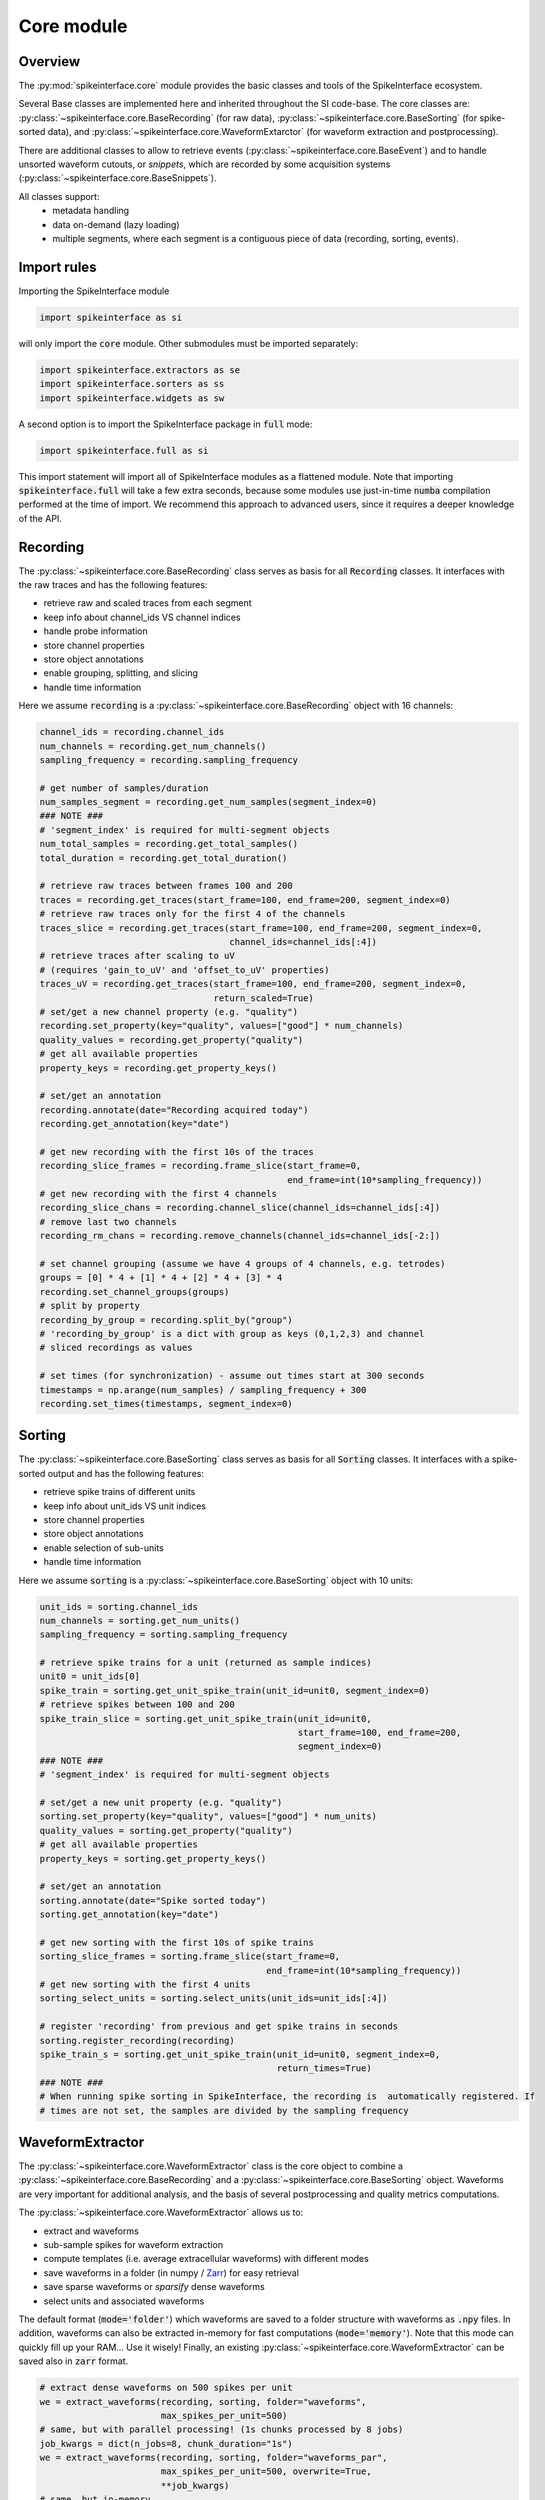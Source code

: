 Core module
===========

Overview
--------

The :py:mod:`spikeinterface.core` module provides the basic classes and tools of the SpikeInterface ecosystem.

Several Base classes are implemented here and inherited throughout the SI code-base.
The core classes are: :py:class:`~spikeinterface.core.BaseRecording` (for raw data),
:py:class:`~spikeinterface.core.BaseSorting` (for spike-sorted data), and
:py:class:`~spikeinterface.core.WaveformExtarctor` (for waveform extraction and postprocessing).

There are additional classes to allow to retrieve events (:py:class:`~spikeinterface.core.BaseEvent`) and to
handle unsorted waveform cutouts, or *snippets*, which are recorded by some acquisition systems
(:py:class:`~spikeinterface.core.BaseSnippets`).


All classes support:
  * metadata handling
  * data on-demand (lazy loading)
  * multiple segments, where each segment is a contiguous piece of data (recording, sorting, events).


Import rules
------------

Importing the SpikeInterface module

.. code-block:: python

    import spikeinterface as si

will only import the :code:`core` module. Other submodules must be imported separately:

.. code-block:: python

    import spikeinterface.extractors as se
    import spikeinterface.sorters as ss
    import spikeinterface.widgets as sw


A second option is to import the SpikeInterface package in :code:`full` mode:

.. code-block:: python

    import spikeinterface.full as si

This import statement will import all of SpikeInterface modules as a flattened module.
Note that importing :code:`spikeinterface.full` will take a few extra seconds, because some modules use
just-in-time :code:`numba` compilation performed at the time of import.
We recommend this approach to advanced users, since it requires a deeper knowledge of the API.



Recording
---------

The :py:class:`~spikeinterface.core.BaseRecording` class serves as basis for all
:code:`Recording` classes.
It interfaces with the raw traces and has the following features:

* retrieve raw and scaled traces from each segment
* keep info about channel_ids VS channel indices
* handle probe information
* store channel properties
* store object annotations
* enable grouping, splitting, and slicing
* handle time information

Here we assume :code:`recording` is a :py:class:`~spikeinterface.core.BaseRecording` object
with 16 channels:

.. code-block:: python

    channel_ids = recording.channel_ids
    num_channels = recording.get_num_channels()
    sampling_frequency = recording.sampling_frequency

    # get number of samples/duration
    num_samples_segment = recording.get_num_samples(segment_index=0)
    ### NOTE ###
    # 'segment_index' is required for multi-segment objects
    num_total_samples = recording.get_total_samples()
    total_duration = recording.get_total_duration()

    # retrieve raw traces between frames 100 and 200
    traces = recording.get_traces(start_frame=100, end_frame=200, segment_index=0)
    # retrieve raw traces only for the first 4 of the channels
    traces_slice = recording.get_traces(start_frame=100, end_frame=200, segment_index=0,
                                        channel_ids=channel_ids[:4])
    # retrieve traces after scaling to uV
    # (requires 'gain_to_uV' and 'offset_to_uV' properties)
    traces_uV = recording.get_traces(start_frame=100, end_frame=200, segment_index=0,
                                     return_scaled=True)
    # set/get a new channel property (e.g. "quality")
    recording.set_property(key="quality", values=["good"] * num_channels)
    quality_values = recording.get_property("quality")
    # get all available properties
    property_keys = recording.get_property_keys()

    # set/get an annotation
    recording.annotate(date="Recording acquired today")
    recording.get_annotation(key="date")

    # get new recording with the first 10s of the traces
    recording_slice_frames = recording.frame_slice(start_frame=0,
                                                   end_frame=int(10*sampling_frequency))
    # get new recording with the first 4 channels
    recording_slice_chans = recording.channel_slice(channel_ids=channel_ids[:4])
    # remove last two channels
    recording_rm_chans = recording.remove_channels(channel_ids=channel_ids[-2:])

    # set channel grouping (assume we have 4 groups of 4 channels, e.g. tetrodes)
    groups = [0] * 4 + [1] * 4 + [2] * 4 + [3] * 4
    recording.set_channel_groups(groups)
    # split by property
    recording_by_group = recording.split_by("group")
    # 'recording_by_group' is a dict with group as keys (0,1,2,3) and channel
    # sliced recordings as values

    # set times (for synchronization) - assume out times start at 300 seconds
    timestamps = np.arange(num_samples) / sampling_frequency + 300
    recording.set_times(timestamps, segment_index=0)


Sorting
-------

The :py:class:`~spikeinterface.core.BaseSorting` class serves as basis for all :code:`Sorting` classes.
It interfaces with a spike-sorted output and has the following features:

* retrieve spike trains of different units
* keep info about unit_ids VS unit indices
* store channel properties
* store object annotations
* enable selection of sub-units
* handle time information

Here we assume :code:`sorting` is a :py:class:`~spikeinterface.core.BaseSorting` object
with 10 units:

.. code-block:: python

    unit_ids = sorting.channel_ids
    num_channels = sorting.get_num_units()
    sampling_frequency = sorting.sampling_frequency

    # retrieve spike trains for a unit (returned as sample indices)
    unit0 = unit_ids[0]
    spike_train = sorting.get_unit_spike_train(unit_id=unit0, segment_index=0)
    # retrieve spikes between 100 and 200
    spike_train_slice = sorting.get_unit_spike_train(unit_id=unit0,
                                                     start_frame=100, end_frame=200,
                                                     segment_index=0)
    ### NOTE ###
    # 'segment_index' is required for multi-segment objects

    # set/get a new unit property (e.g. "quality")
    sorting.set_property(key="quality", values=["good"] * num_units)
    quality_values = sorting.get_property("quality")
    # get all available properties
    property_keys = sorting.get_property_keys()

    # set/get an annotation
    sorting.annotate(date="Spike sorted today")
    sorting.get_annotation(key="date")

    # get new sorting with the first 10s of spike trains
    sorting_slice_frames = sorting.frame_slice(start_frame=0,
                                               end_frame=int(10*sampling_frequency))
    # get new sorting with the first 4 units
    sorting_select_units = sorting.select_units(unit_ids=unit_ids[:4])

    # register 'recording' from previous and get spike trains in seconds
    sorting.register_recording(recording)
    spike_train_s = sorting.get_unit_spike_train(unit_id=unit0, segment_index=0,
                                                 return_times=True)
    ### NOTE ###
    # When running spike sorting in SpikeInterface, the recording is  automatically registered. If
    # times are not set, the samples are divided by the sampling frequency



WaveformExtractor
-----------------

The :py:class:`~spikeinterface.core.WaveformExtractor` class is the core object to combine a
:py:class:`~spikeinterface.core.BaseRecording` and a :py:class:`~spikeinterface.core.BaseSorting` object.
Waveforms are very important for additional analysis, and the basis of several postprocessing and quality metrics
computations.

The :py:class:`~spikeinterface.core.WaveformExtractor` allows us to:

* extract and waveforms
* sub-sample spikes for waveform extraction
* compute templates (i.e. average extracellular waveforms) with different modes
* save waveforms in a folder (in numpy / `Zarr <https://zarr.readthedocs.io/en/stable/tutorial.html>`_) for easy retrieval
* save sparse waveforms or *sparsify* dense waveforms
* select units and associated waveforms

The default format (:code:`mode='folder'`) which waveforms are saved to a folder structure with waveforms as
:code:`.npy` files.
In addition, waveforms can also be extracted in-memory for fast computations (:code:`mode='memory'`).
Note that this mode can quickly fill up your RAM... Use it wisely!
Finally, an existing :py:class:`~spikeinterface.core.WaveformExtractor` can be saved also in :code:`zarr` format.

.. code-block:: python

    # extract dense waveforms on 500 spikes per unit
    we = extract_waveforms(recording, sorting, folder="waveforms",
                           max_spikes_per_unit=500)
    # same, but with parallel processing! (1s chunks processed by 8 jobs)
    job_kwargs = dict(n_jobs=8, chunk_duration="1s")
    we = extract_waveforms(recording, sorting, folder="waveforms_par",
                           max_spikes_per_unit=500, overwrite=True,
                           **job_kwargs)
    # same, but in-memory
    we_mem = extract_waveforms(recording, sorting, folder=None,
                               mode="memory", max_spikes_per_unit=500,
                               **job_kwargs)

    # load pre-computed waveforms
    we_loaded = load_waveforms(folder="waveforms")

    # retrieve waveforms and templates for a unit
    waveforms0 = we.get_waveforms(unit0)
    template0 = we.get_template(unit0)

    # compute template standard deviations (average is computed by default)
    # (this can also be done within the 'extract_waveforms')
    we.precompute_templates(modes=("std",))

    # retrieve all template means and standard deviations
    template_means = we.get_all_templates(mode="average")
    template_stds = we.get_all_templates(mode="std")

    # save to Zarr
    we_zarr = we.save(folder="waveforms.zarr", format="zarr")

    # extract sparse waveforms (see Sparsity section)
    # this will use 50 spike per unit to estimate the sparsity of 40um radius for each unit
    we_sparse = extract_waveforms(recording, sorting, folder="waveforms_sparse",
                                  max_spikes_per_unit=500, sparse=True,
                                  method="radius", radius_um=40,
                                  num_spikes_for_sparsity=50)


**IMPORTANT:** to load a waveform extractor object from disk, it needs to be able to reload the associated
:code:`sorting` object (the :code:`recording` is optional, using :code:`with_recording=False`).
In order to make a waveform folder portable (e.g. copied to another location or machine), one can do:

.. code-block:: python

    # create a "processed" folder
    processed_folder = Path("processed")

    # save the sorting object in the "processed" folder
    sorting = sorting.save(folder=processed_folder / "sorting")
    # extract waveforms using relative paths
    we = extract_waveforms(recording, sorting, folder=processed_folder / "waveforms",
                           use_relative_path=True)
    # the "processed" folder is now portable, and the waveform extractor can be reloaded
    # from a different location/machine (without loading the recording)
    we_loaded = si.load_waveforms(processed_folder / "waveforms", with_recording=False)


Event
-----

The :py:class:`~spikeinterface.core.BaseEvent` class serves as basis for all :code:`Event` classes.
It allows one to retrieve events and epochs (e.g. TTL pulses).
Internally, events are represented as numpy arrays with a structured dtype. The structured dtype
must contain the :code:`time` field, which represent the event times in seconds. Other fields are
optional.

Here we assume :code:`event` is a :py:class:`~spikeinterface.core.BaseEvent` object
with events from two channels:

.. code-block:: python

    channel_ids = event.channel_ids
    num_channels = event.get_num_channels()
    # get structured dtype for the first channel
    event_dtype = event.get_dtype(channel_ids[0])
    print(event_dtype)
    # >>> dtype([('time', '<f8'), ('duration', '<f8'), ('label', '<U100')])

    # retrieve events (with structured dtype)
    events = event.get_events(channel_id=channel_ids[0], segment_index=0)
    # retrieve event times
    event_times = event.get_event_times(channel_id=channel_ids[0], segment_index=0)
    ### NOTE ###
    # 'segment_index' is required for multi-segment objects


Snippets
--------

The :py:class:`~spikeinterface.core.BaseSnippets` class serves as basis for all :code:`Snippets`
classes (currently only :py:class:`~spikeinterface.core.NumpySnippets` and
:code:`WaveClusSnippetsExtractor` are implemented).

It represents unsorted waveform cutouts. Some acquisition systems, in fact, allow users to set a
threshold and only record the times at which a peak was detected and the waveform cut out around
the peak.

**NOTE**: while we support this class (mainly for legacy formats), this approach is a bad practice
and highly discouraged! Most modern spike sorters, in fact, require the raw traces to perform
template matching to recover spikes!

Here we assume :code:`snippets` is a :py:class:`~spikeinterface.core.BaseSnippets` object
with 16 channels:

.. code-block:: python

    channel_ids = snippets.channel_ids
    num_channels = snippets.get_num_channels()
    # retrieve number of snippets
    num_snippets = snippets.get_num_snippets(segment_index=0)
    ### NOTE ###
    # 'segment_index' is required for multi-segment objects
    # retrieve total number of snippets across segments
    total_snippets = snippets.get_total_snippets()

    # retrieve snippet size
    nbefore = snippets.nbefore # samples before peak
    nsamples_per_snippet = snippets.snippet_len # total
    nafter = nsamples_per_snippet - nbefore # samples after peak

    # retrieve sample/frame indices
    frames = snippets.get_frames(segment_index=0)
    # retrieve snippet cutouts
    snippet_cutouts = snippets.get_snippets(segment_index=0)
    # retrieve snippet cutouts on first 4 channels
    snippet_cutouts_slice = snippets.get_snippets(channel_ids=channel_ids[:4],
                                                  segment_index=0)


Handling probes
---------------

In order to handle probe information, SpikeInterface relies on the
`probeinterface <https://probeinterface.readthedocs.io/en/main/>`_ package.
Either a :py:class:`~probeinterface.Probe` or a  :py:class:`~probeinterface.ProbeGroup` object can
be attached to a recording and it loads probe information (particularly channel locations and
sometimes groups).
ProbeInterface also has a library of available probes, so that you can download
and attach an existing probe to a recording with a few lines of code. When a probe is attached to
a recording, the :code:`location` property is automatically set. In addition, the
:code:`contact_vector` property will carry detailed information of the probe design.


Here we assume that :code:`recording` has 64 channels and it has been recorded by a
`ASSY-156-P-1 <https://gin.g-node.org/spikeinterface/probeinterface_library/src/master/cambridgeneurotech/ASSY-156-P-1/ASSY-156-P-1.png>`_ probe from
`Cambridge Neurotech <https://www.cambridgeneurotech.com/>`_ and wired via an Intan RHD2164 chip to the acquisition device.
The probe has 4 shanks, which can be loaded as separate groups (and spike sorted separately):

.. code-block:: python

    import probeinterface as pi

    # download probe
    probe = pi.get_probe(manufacturer='cambridgeneurotech', probe_name='ASSY-156-P-1')
    # add wiring
    probe.wiring_to_device('ASSY-156>RHD2164')

    # set probe
    recording_w_probe = recording.set_probe(probe)
    # set probe with group info
    recording_w_probe = recording.set_probe(probe, group_mode="by_shank")
    # set probe in place
    recording.set_probe(probe, group_mode="by_shank", in_place=True)

    # retrieve probe
    probe_from_recording = recording.get_probe()
    # retrieve channel locations
    locations = recording.get_channel_locations()
    # equivalent to recording.get_property("location")

Probe information is automatically propagated in SpikeInterface, for example when slicing a recording by channels or
applying preprocessing.

Note that several :code:`read_***` functions in the :py:mod:`~spikeinterface.extractors` module
automatically load the probe from the files (including, SpikeGLX, Open Ephys - only NPIX plugin, Maxwell, Biocam,
and MEArec).


Sparsity
--------

In several cases, it is not necessary to have waveforms on all channels. This is especially true for high-density
probes, such as Neuropixels, because the waveforms of a unit will only appear on a small set of channels.
Sparsity is defined as the subset of channels on which waveforms (and related information) are defined. Of course,
sparsity is not global, but it is unit-specific.

Sparsity can be computed from a :py:class:`~spikeinterface.core.WaveformExtractor` object with the
:py:func:`~spikeinterface.core.compute_sparsity` function:

.. code-block:: python

    sparsity = compute_sparsity(we, method="radius", radius_um=40)

The returned :code:`sparsity` is a :py:class:`~spikeinterface.core.ChannelSparsity` object, which has convenient
methods to access the sparsity information in several ways:

* | :code:`sparsity.unit_id_to_channel_ids` returns a dictionary with unit ids as keys and the list of associated
  | channel_ids as values
* | :code:`sparsity.unit_id_to_channel_indices` returns a similar dictionary, but instead with channel indices as
  | values (which can be used to slice arrays)

There are several methods to compute sparsity, including:

* | :code:`method="radius"`: selects the channels based on the channel locations. For example, using a
  | :code:`radius_um=40`, will select, for each unit, the channels which are whithin 40um of the channel with the
  | largest amplitude (*extremum channel*). **This is the recommended method for high-density probes**
* | :code:`method="best_channels"`:  selects the best :code:`num_channels` channels based on their amplitudes. Note that
  | in this case the selected channels might not be close to each other.
* | :code:`method="threshold"`: selects channels based on an SNR threshold (:code:`threshold` argument)
* | :code:`method="by_property"`: selects channels based on a property, such as :code:`group`. This method is recommended
  | when working with tetrodes.

The computed sparsity can be used in several postprocessing and visualization functions. In addition, a "dense"
:py:class:`~spikeinterface.core.WaveformExtractor` can be saved as "sparse" as follows:

.. code-block:: python

    we_sparse = we.save(we, sparsity=sparsity, folder="waveforms_sparse")

The :code:`we_sparse` object will now have an associated sparsity (:code:`we.sparsity`), which is automatically taken
into consideration for downstream analysis (with the :py:meth:`~spikeinterface.core.WaveformExtractor.is_sparse`
method). Importantly, saving sparse waveforms, especially for high-density probes, dramatically reduces the size of the
waveforms folder.

.. _save_load:


Saving, loading, and compression
--------------------------------

The Base SpikeInterface objects (:py:class:`~spikeinterface.core.BaseRecording`,
:py:class:`~spikeinterface.core.BaseSorting`, and
:py:class:`~spikeinterface.core.BaseSnippets`) hold full information about their history to maintain provenance.
Each object is in fact internally represented as a dictionary (:code:`si_object.to_dict()`) which can be used to
re-instantiate the object from scratch (this is true for all objects except in-memory ones, see :ref:`in_memory`).

The :code:`save()` function allows to easily store SI objects to a folder on disk.
:py:class:`~spikeinterface.core.BaseRecording` objects are stored in binary (.raw) or
`Zarr <https://zarr.readthedocs.io/en/stable/tutorial.html>`_ (.zarr) format and
:py:class:`~spikeinterface.core.BaseSorting` and :py:class:`~spikeinterface.core.BaseSnippets` object in numpy (.npz)
format. With the actual data, the :code:`save()` function also stores the provenance dictionary and all the properties
and annotations associated to the object.
The save function also supports parallel processing to speed up the writing process.

From a SpikeInterface folder, the saved object can be reloaded with the :code:`load_extractor()` function.
This saving/loading features enables to store SpikeInterface objects efficiently and to distribute processing.

.. code-block:: python

    job_kwargs = dict(n_jobs=8, chunk_duration="1s")
    # save recording to folder in binary (default) format
    recording_bin = recording.save(folder="recording", **job_kwargs)
    # save recording to folder in zarr format (.zarr is appended automatically)
    recording_zarr = recording.save(folder="recording", format="zarr", **job_kwargs)
    # save snippets to NPZ
    snippets_saved = snippets.save(folder="snippets")
    # save sorting to NPZ
    sorting_saved = sorting.save(folder="sorting")

**NOTE:** the Zarr format by default applies data compression with :code:`Blosc.Zstandard` codec with BIT shuffling.
Any other Zarr-compatible compressor and filters can be applied using the :code:`compressor` and :code:`filters`
arguments. For example, in this case we apply `LZMA <https://numcodecs.readthedocs.io/en/stable/lzma.html>`_
and use a `Delta <https://numcodecs.readthedocs.io/en/stable/delta.html>`_ filter:


.. code-block:: python

    from numcodecs import LZMA, Delta

    compressor = LZMA()
    filters = [Delta(dtype="int16")]

    recording_custom_comp = recording.save(folder="recording", format="zarr",
                                           compressor=compressor, filters=filters,
                                           **job_kwargs)


Parallel processing and job_kwargs
----------------------------------

The :py:mod:`~spikeinterface.core` module also contains the basic tools used throughout SpikeInterface for parallel
processing of recordings.
In general, parallelization is achieved by splitting the recording in many small time chunks and processing
them in parallel (for more details, see the :py:class:`~spikeinterface.core.ChunkRecordingExecutor` class).

Many functions support parallel processing (e.g., :py:func:`~spikeinterface.core.extract_waveforms`, :code:`save`,
and many more). All of these functions, in addition to other arguments, also accept the so-called **job_kwargs**.
These are a set of keyword arguments which are common to all functions that support parallelization:

* chunk_duration or chunk_size or chunk_memory or total_memory
    - chunk_size: int
        Number of samples per chunk
    - chunk_memory: str
        Memory usage for each job (e.g. '100M', '1G')
    - total_memory: str
        Total memory usage (e.g. '500M', '2G')
    - chunk_duration : str or float or None
        Chunk duration in s if float or with units if str (e.g. '1s', '500ms')
* n_jobs: int
    Number of jobs to use. With -1 the number of jobs is the same as number of cores.
    A float like 0.5 means half of the availables core.
* progress_bar: bool
    If True, a progress bar is printed
* mp_context: str or None
    Context for multiprocessing. It can be None (default), "fork" or "spawn".
    Note that "fork" is only available on UNIX systems (not Windows)

The default **job_kwargs** are :code:`n_jobs=1, chunk_duration="1s", progress_bar=True`.

Any of these arguments, can be overridden by manually passing the argument to a function
(e.g., :code:`extract_waveforms(..., n_jobs=16)`). Alternatively, **job_kwargs** can be set globally
(for each SpikeInterface session), with the :py:func:`~spikeinterface.core.set_global_job_kwargs` function:

.. code-block:: python

    global_job_kwargs = dict(n_jobs=16, chunk_duration="5s", progress_bar=False)
    set_global_job_kwargs(**global_job_kwargs)
    print(get_global_job_kwargs())
    # >>> {'n_jobs': 16, 'chunk_duration': '5s', 'progress_bar': False}

.. _in_memory:

Object "in-memory"
------------------

While most of the times SpikeInterface objects will be loaded from a file, sometimes it is convenient to construct
in-memory objects (for example, for testing a new method) or "manually" add some information to the pipeline
workflow.

In order to do this, one can use the :code:`Numpy*` classes, :py:class:`~spikeinterface.core.NumpyRecording`,
:py:class:`~spikeinterface.core.NumpySorting`, :py:class:`~spikeinterface.core.NumpyEvent`, and
:py:class:`~spikeinterface.core.NumpySnippets`. These object behave exactly like normal SpikeInterface objects,
but they are not bound to a file. This makes these objects *not dumpable*, so parallel processing is not supported.
In order to make them *dumpable*, one can simply :code:`save()` them (see :ref:`save_load`).

In this example, we create a recording and a sorting object from numpy objects:

.. code-block:: python

    import numpy as np

    # in-memory recording
    sampling_frequency = 30_000.
    duration = 10.
    num_samples = int(duration * sampling_frequency)
    num_channels = 16
    random_traces = np.random.randn(num_samples, num_channels)

    recording_memory = NumpyRecording(traces_list=[random_traces])
    # with more elements in `traces_list` we can make multi-segment objects

    # in-memory sorting
    num_units = 10
    num_spikes_unit = 1000
    spike_trains = []
    labels = []
    for i in range(num_units):
        spike_trains_i = np.random.randint(low=0, high=num_samples, size=num_spikes_unit)
        labels_i = [i] * num_spikes_unit
        spike_trains += spike_trains_i
        labels += labels_i

    sorting_memory = NumpySorting.from_times_labels(times=spike_trains, labels=labels,
                                                    sampling_frequency=sampling_frequency)


.. _multi_seg:

Manipulating objects: slicing, aggregating
-------------------------------------------

:py:class:`~spikeinterface.core.BaseRecording` (and :py:class:`~spikeinterface.core.BaseSnippets`)
and :py:class:`~spikeinterface.core.BaseSorting` objects can be sliced in the time or channel/unit axis.

This operations are completely lazy, as there is no data duplication. After slicing or aggregating,
the new objects will be a *view* of the original ones.

.. code-block:: python

    # here we load a very long recording and sorting
    recording = read_spikeglx('np_folder')
    sorting =read_kilosrt('ks_folder')

    # keep one channel every ten channels
    keep_ids = rec.channel_ids[::10]
    sub_recording = rec.channel_slice(channel_ids=keep_ids)

    # keep between 5min and 12min
    fs = recording.sampling_frequency
    sub_recording = recording.frame_slice(start_frame=int(fs * 60 * 5), end_frame=int(fs * 60 * 12))
    sub_sorting = sorting.frame_slice(start_frame=int(fs * 60 * 5), end_frame=int(fs * 60 * 12))

    # keep only the first 4 units
    sub_sorting = sorting.select_units(unit_ids=sorting.unit_ids[:4])


We can also aggregate (or stack) multiple recordings on the channel axis using
the :py:func:`~spikeinterface.core.aggregate_channels`. Note that for this operation the recordings need to have the
same sampling frequency, number of segments, and number of samples:

.. code-block:: python

    recA_4_chans = read_binary('fileA.raw')
    recB_4_chans = read_binary('fileB.raw')
    rec_8_chans = aggregate_channels([recA_4_chans, recB_4_chans])

We can also aggregate (or stack) multiple sortings on the unit axis using the
:py:func:`~spikeinterface.core.aggregate_units` function:

.. code-block:: python

    sortingA = read_npz('sortingA.npz')
    sortingB = read_npz('sortingB.npz')
    sorting_20_units = aggregate_units([sortingA, sortingB])


Working with multiple segments
------------------------------

Multi-segment objects can result from running different recording phases (e.g., baseline, stimulation, post-stimulation)
without moving the underlying probe (e.g., just clicking play/pause on the acquisition software). Therefore, multiple
segments are assumed to record from the same set of neurons.

We have several functions to manipulate segments of SpikeInterface objects. All these manipulations are lazy.


.. code-block:: python

    # recording2: recording with 2 segments
    # recording3: recording with 3 segments

    # `append_recordings` will append all segments of multiple recordings
    recording5 = append_recordings([recording2, recording3])
    # `recording5` will have 5 segments

    # `concatenate_recordings` will make a mono-segment recording by virtual concatenation
    recording_mono = concatenate_recordings([recording2, recording5])

    # `split_recording` will return a list of mono-segment recordings out of a multi-segment one
    recording_mono_list = split_recording(recording5)
    # `recording_mono_list` will have 5 elements with 1 segment

    # `select_segment_recording` will return a user-defined subset of segments
    recording_select1 = select_segment_recording(recording5, segment_indices=3)
    # `recording_select1` will have 1 segment (the 4th one)
    recording_select2 = select_segment_recording(recording5, segment_indices=[0, 4])
    # `recording_select2` will have 2 segments (the 1st and last one)



The same functions are also available for
:py:class:`~spikeinterface.core.BaseSorting` objects
(:py:func:`~spikeinterface.core.append_sortings`,
:py:func:`~spikeinterface.core.concatenate_sortings`,
:py:func:`~spikeinterface.core.split_sorting`,
:py:func:`~spikeinterface.core.select_segment_sorting`).


**Note** :py:func:`~spikeinterface.core.append_recordings` and:py:func:`~spikeinterface.core.concatenate_recordings`
have the same goal, aggregate recording pieces on the time axis but with 2 different strategies! One is keeping the
multi segments concept, the other one is breaking it!
See this example for more detail :ref:`example_segments`.



Recording tools
---------------

The :py:mod:`spikeinterface.core.recording_tools` submodule offers some utility functions on top of the recording
object:

  * :py:func:`~spikeinterface.core.get_random_data_chunks`: retrieves some random chunks of data:
  * :py:func:`~spikeinterface.core.get_noise_levels`: estimates the channel noise levels
  * :py:func:`~spikeinterface.core.get_chunk_with_margin`: gets traces with a left and right margin
  * :py:func:`~spikeinterface.core.get_closest_channels`: returns the :code:`num_channels` closest channels to each specified channel
  * :py:func:`~spikeinterface.core.get_channel_distances`: returns a square matrix with channel distances
  * :py:func:`~spikeinterface.core.order_channels_by_depth`: gets channel order in depth:


Template tools
--------------

The :py:mod:`spikeinterface.core.template_tools` submodule includes functionalities on top of the
:py:class:`~spikeinterface.core.WaveformExtractor` object to retrieve important information about the *templates*:

  * | :py:func:`~spikeinterface.core.get_template_amplitudes`: returns the amplitude of the template for each unit on
    | every channel
  * | :py:func:`~spikeinterface.core.get_template_extremum_channel`: returns the channel id (or index) where the
    | template has the largest amplitude
  * | :py:func:`~spikeinterface.core.get_template_extremum_channel_peak_shift`: returns the misalignment in samples
    | (peak shift) of each template with respect to the center of the waveforms (:py:attr:`~spikeinterface.core.WaveformExtractor.nbefore`)
  * | :py:func:`~spikeinterface.core.get_template_extremum_amplitude`: returns the amplitude of the template for each
    | unit on the extremum channel



Generate toy objects
--------------------

The :py:mod:`~spikeinterface.core` module also offers some functions to generate toy/simulated data.
They are useful to make examples, tests, and small demos:

.. code-block:: python

    # recording with 2 segments and 4 channels
    recording = generate_recording(num_channels=4, sampling_frequency=30000.,
                                   durations=[10.325, 3.5], set_probe=True)

    # sorting with 2 segments and 5 units
    sorting = generate_sorting(num_units=5, sampling_frequency=30000., durations=[10.325, 3.5],
                               firing_rate=15, refractory_period=1.5)

    # snippets of 60 samples on 2 channels from 5 units
    snippets = generate_snippets(nbefore=20, nafter=40, num_channels=2,
                                 sampling_frequency=30000., durations=[10.325, 3.5],
                                 set_probe=True,  num_units=5)


There are also some more advanced functions to generate sorting objects with varioues "mistakes"
(mainly for testing purposes):

  * :py:func:`~spikeinterface.core.synthesize_random_firings`
  * :py:func:`~spikeinterface.core.clean_refractory_period`
  * :py:func:`~spikeinterface.core.inject_some_duplicate_units`
  * :py:func:`~spikeinterface.core.inject_some_split_units`
  * :py:func:`~spikeinterface.core.synthetize_spike_train_bad_isi`


Downloading test datasets
-------------------------

The `NEO <https://github.com/NeuralEnsemble/python-neo>`_ package is maintaining a collection of many
electrophysiology file formats: https://gin.g-node.org/NeuralEnsemble/ephy_testing_data

The :py:func:`~spikeinterface.core.download_dataset` function is capable of downloading and caching locally dataset
from this repository. The function depends on the :code:`datalad` python package, which internally depends on
:code:`git` and :code:`git-annex`.

The :py:func:`~spikeinterface.core.download_dataset`  is very useful to perform local tests on small files from
various formats:

.. code-block:: python

    # Spike" format
    local_file_path = download_dataset(remote_path='spike2/130322-1LY.smr')
    rec = read_spike2(local_file_path)

    # MEArec format
    local_file_path = download_dataset(remote_path='mearec/mearec_test_10s.h5')
    rec, sorting = read_mearec(local_file_path)

    # SpikeGLX format
    local_folder_path = download_dataset(remote_path='/spikeglx/multi_trigger_multi_gate')
    rec = read_spikeglx(local_folder_path)
